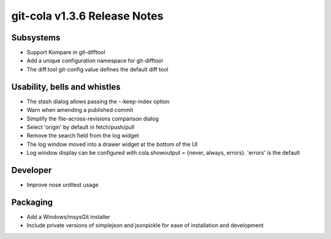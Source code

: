 git-cola v1.3.6 Release Notes
=============================

Subsystems
----------
* Support Kompare in git-difftool
* Add a unique configuration namespace for git-difftool
* The diff.tool git-config value defines the default diff tool

Usability, bells and whistles
-----------------------------
* The stash dialog allows passing the --keep-index option
* Warn when amending a published commit
* Simplify the file-across-revisions comparison dialog
* Select 'origin' by default in fetch/push/pull
* Remove the search field from the log widget
* The log window moved into a drawer widget at the bottom of the UI
* Log window display can be configured with cola.showoutput = {never, always, errors}. 'errors' is the default

Developer
---------
* Improve nose unittest usage

Packaging
---------
* Add a Windows/msysGit installer
* Include private versions of simplejson and jsonpickle for ease of installation and development
